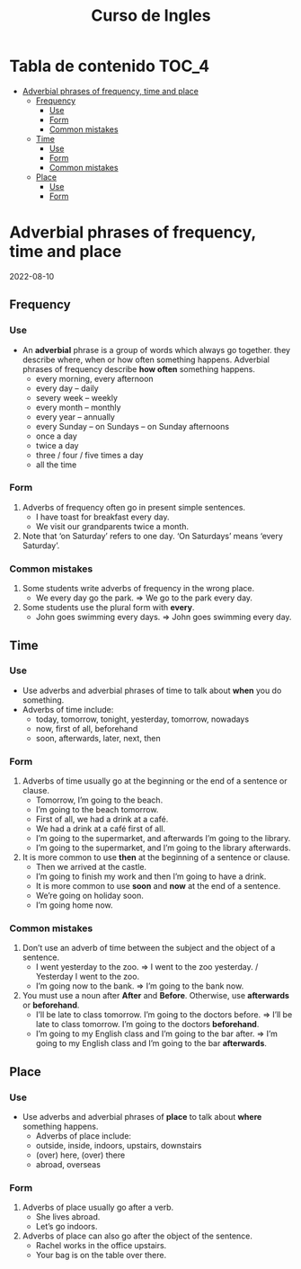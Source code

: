 #+title: Curso de Ingles

* Tabla de contenido :TOC_4:
- [[#adverbial-phrases-of-frequency-time-and-place][Adverbial phrases of frequency, time and place]]
  - [[#frequency][Frequency]]
    - [[#use][Use]]
    - [[#form][Form]]
    - [[#common-mistakes][Common mistakes]]
  - [[#time][Time]]
    - [[#use-1][Use]]
    - [[#form-1][Form]]
    - [[#common-mistakes-1][Common mistakes]]
  - [[#place][Place]]
    - [[#use-2][Use]]
    - [[#form-2][Form]]

* Adverbial phrases of frequency, time and place
2022-08-10
** Frequency
*** Use
- An *adverbial* phrase is a group of words which always go together. they describe where, when or how often something happens. Adverbial phrases of frequency describe *how often* something happens.
  - every morning, every afternoon
  - every day – daily
  - severy week – weekly
  - every month – monthly
  - every year – annually
  - every Sunday – on Sundays – on Sunday afternoons
  - once a day
  - twice a day
  - three / four / five times a day
  - all the time
*** Form
1) Adverbs of frequency often go in present simple sentences.
   - I have toast for breakfast every day.
   - We visit our grandparents twice a month.
2) Note that ‘on Saturday’ refers to one day. ‘On Saturdays’ means ‘every Saturday’.
*** Common mistakes
1) Some students write adverbs of frequency in the wrong place.
   - We every day go the park. => We go to the park every day.
2) Some students use the plural form with *every*.
   - John goes swimming every days. => John goes swimming every day.
** Time
*** Use
- Use adverbs and adverbial phrases of time to talk about *when* you do something.
- Adverbs of time include:
  - today, tomorrow, tonight, yesterday, tomorrow, nowadays
  - now, first of all, beforehand
  - soon, afterwards, later, next, then
*** Form
1) Adverbs of time usually go at the beginning or the end of a sentence or clause.
   - Tomorrow, I’m going to the beach.
   - I’m going to the beach tomorrow.
   - First of all, we had a drink at a café.
   - We had a drink at a café first of all.
   - I’m going to the supermarket, and afterwards I’m going to the library.
   - I’m going to the supermarket, and I’m going to the library afterwards.
2) It is more common to use *then* at the beginning of a sentence or clause.
   - Then we arrived at the castle.
   - I’m going to finish my work and then I’m going to have a drink.
   - It is more common to use *soon* and *now* at the end of a sentence.
   - We’re going on holiday soon.
   - I’m going home now.
*** Common mistakes
1) Don’t use an adverb of time between the subject and the object of a sentence.
   - I went yesterday to the zoo. => I went to the zoo yesterday. / Yesterday I went to the zoo.
   - I’m going now to the bank. => I’m going to the bank now.
2) You must use a noun after *After* and *Before*. Otherwise, use *afterwards* or *beforehand*.
   - I’ll be late to class tomorrow. I’m going to the doctors before. => I’ll be late to class tomorrow. I’m going to the doctors *beforehand*.
   - I’m going to my English class and I’m going to the bar after. => I’m going to my English class and I’m going to the bar *afterwards*.
** Place
*** Use
- Use adverbs and adverbial phrases of *place* to talk about *where* something happens.
  - Adverbs of place include:
  - outside, inside, indoors, upstairs, downstairs
  - (over) here, (over) there
  - abroad, overseas
*** Form
1) Adverbs of place usually go after a verb.
   - She lives abroad.
   - Let’s go indoors.
2) Adverbs of place can also go after the object of the sentence.
   - Rachel works in the office upstairs.
   - Your bag is on the table over there.
